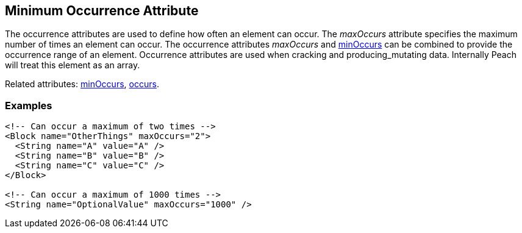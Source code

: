 [[maxOccurs]]
== Minimum Occurrence Attribute

The occurrence attributes are used to define how often an element can occur.  The _maxOccurs_ attribute specifies the maximum number of times an element can occur.  The occurrence attributes _maxOccurs_ and xref:minOccurs[minOccurs] can be combined to provide the occurrence range of an element.  Occurrence attributes are used when cracking and producing_mutating data. Internally Peach will treat this element as an array.

Related attributes: xref:minOccurs[minOccurs], xref:occurs[occurs].

=== Examples

[source,xml]
----
<!-- Can occur a maximum of two times -->
<Block name="OtherThings" maxOccurs="2">
  <String name="A" value="A" />
  <String name="B" value="B" />
  <String name="C" value="C" />
</Block>

<!-- Can occur a maximum of 1000 times -->
<String name="OptionalValue" maxOccurs="1000" />
----

